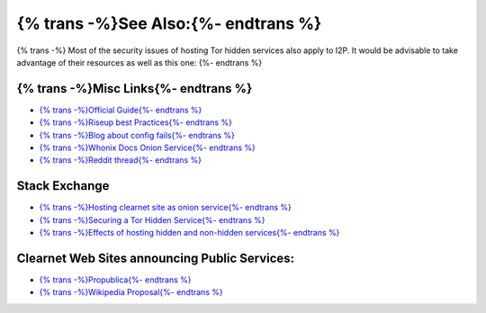 {% trans -%}See Also:{%- endtrans %}
------------------------------------

{% trans -%}
Most of the security issues of hosting Tor hidden services also apply to I2P. It
would be advisable to take advantage of their resources as well as this one:
{%- endtrans %}

{% trans -%}Misc Links{%- endtrans %}
~~~~~~~~~~~~~~~~~~~~~~~~~~~~~~~~~~~~~

-  `{% trans -%}Official Guide{%- endtrans %} <https://2019.www.torproject.org/docs/tor-onion-service.html.en>`__
-  `{% trans -%}Riseup best Practices{%- endtrans %} <https://riseup.net/en/security/network-security/tor/onionservices-best-practices>`__
-  `{% trans -%}Blog about config fails{%- endtrans %} <https://blog.0day.rocks/securing-a-web-hidden-service-89d935ba1c1d>`__
-  `{% trans -%}Whonix Docs Onion Service{%- endtrans %} <https://www.whonix.org/wiki/Onion_Services>`__
-  `{% trans -%}Reddit thread{%- endtrans %} <https://old.reddit.com/r/TOR/comments/bd5aqc/can_my_server_trade_off_privacy_for_speed_and/>`__

Stack Exchange
~~~~~~~~~~~~~~

-  `{% trans -%}Hosting clearnet site as onion service{%- endtrans %} <https://tor.stackexchange.com/questions/16680/hosting-site-as-hidden-service>`__
-  `{% trans -%}Securing a Tor Hidden Service{%- endtrans %} <https://tor.stackexchange.com/questions/58/securely-hosting-a-tor-hidden-service-site>`__
-  `{% trans -%}Effects of hosting hidden and non-hidden services{%- endtrans %} <https://tor.stackexchange.com/questions/6014/does-hosting-a-tor-hidden-service-also-on-clearnet-dns-reduce-privacy-security-f>`__

Clearnet Web Sites announcing Public Services:
~~~~~~~~~~~~~~~~~~~~~~~~~~~~~~~~~~~~~~~~~~~~~~

-  `{% trans -%}Propublica{%- endtrans %} <https://www.propublica.org/nerds/a-more-secure-and-anonymous-propublica-using-tor-hidden-services>`__
-  `{% trans -%}Wikipedia Proposal{%- endtrans %} <https://meta.wikimedia.org/wiki/Grants_talk:IdeaLab/A_Tor_Onion_Service_for_Wikipedia>`__
